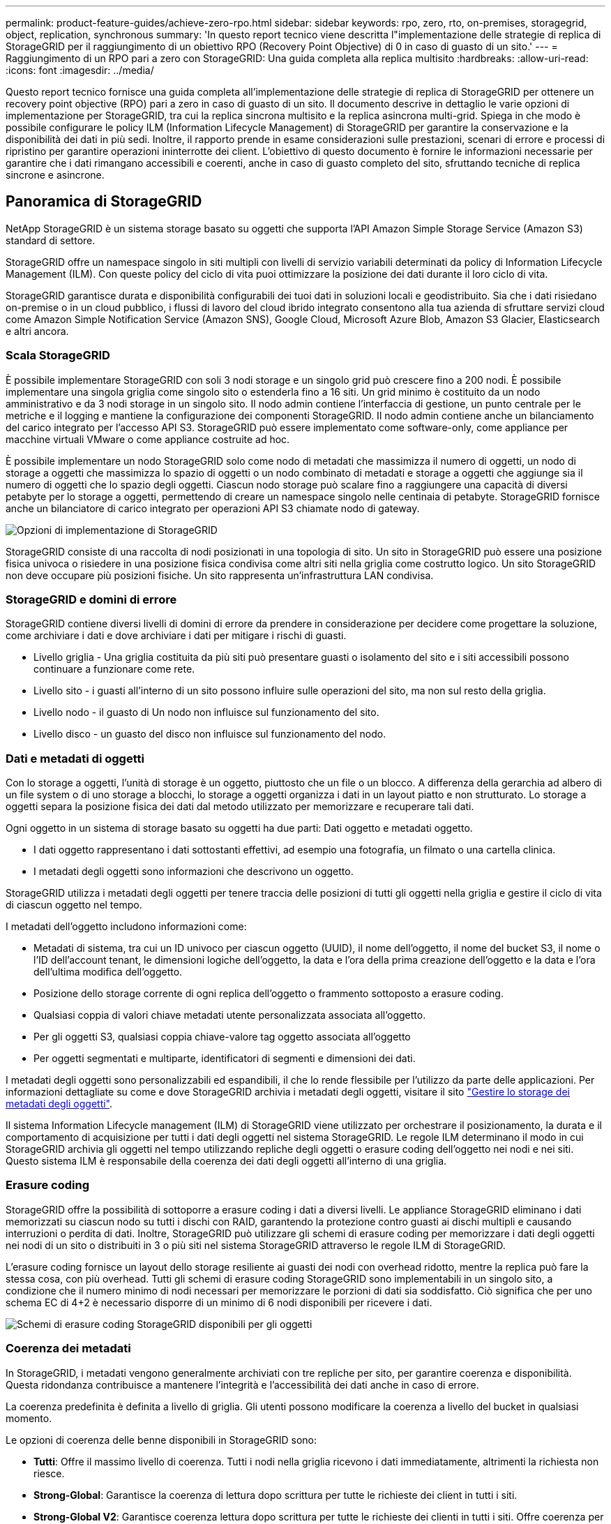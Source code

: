 ---
permalink: product-feature-guides/achieve-zero-rpo.html 
sidebar: sidebar 
keywords: rpo, zero, rto, on-premises, storagegrid, object, replication, synchronous 
summary: 'In questo report tecnico viene descritta l"implementazione delle strategie di replica di StorageGRID per il raggiungimento di un obiettivo RPO (Recovery Point Objective) di 0 in caso di guasto di un sito.' 
---
= Raggiungimento di un RPO pari a zero con StorageGRID: Una guida completa alla replica multisito
:hardbreaks:
:allow-uri-read: 
:icons: font
:imagesdir: ../media/


[role="lead"]
Questo report tecnico fornisce una guida completa all'implementazione delle strategie di replica di StorageGRID per ottenere un recovery point objective (RPO) pari a zero in caso di guasto di un sito. Il documento descrive in dettaglio le varie opzioni di implementazione per StorageGRID, tra cui la replica sincrona multisito e la replica asincrona multi-grid. Spiega in che modo è possibile configurare le policy ILM (Information Lifecycle Management) di StorageGRID per garantire la conservazione e la disponibilità dei dati in più sedi. Inoltre, il rapporto prende in esame considerazioni sulle prestazioni, scenari di errore e processi di ripristino per garantire operazioni ininterrotte dei client. L'obiettivo di questo documento è fornire le informazioni necessarie per garantire che i dati rimangano accessibili e coerenti, anche in caso di guasto completo del sito, sfruttando tecniche di replica sincrone e asincrone.



== Panoramica di StorageGRID

NetApp StorageGRID è un sistema storage basato su oggetti che supporta l'API Amazon Simple Storage Service (Amazon S3) standard di settore.

StorageGRID offre un namespace singolo in siti multipli con livelli di servizio variabili determinati da policy di Information Lifecycle Management (ILM). Con queste policy del ciclo di vita puoi ottimizzare la posizione dei dati durante il loro ciclo di vita.

StorageGRID garantisce durata e disponibilità configurabili dei tuoi dati in soluzioni locali e geodistribuito. Sia che i dati risiedano on-premise o in un cloud pubblico, i flussi di lavoro del cloud ibrido integrato consentono alla tua azienda di sfruttare servizi cloud come Amazon Simple Notification Service (Amazon SNS), Google Cloud, Microsoft Azure Blob, Amazon S3 Glacier, Elasticsearch e altri ancora.



=== Scala StorageGRID

È possibile implementare StorageGRID con soli 3 nodi storage e un singolo grid può crescere fino a 200 nodi. È possibile implementare una singola griglia come singolo sito o estenderla fino a 16 siti. Un grid minimo è costituito da un nodo amministrativo e da 3 nodi storage in un singolo sito. Il nodo admin contiene l'interfaccia di gestione, un punto centrale per le metriche e il logging e mantiene la configurazione dei componenti StorageGRID. Il nodo admin contiene anche un bilanciamento del carico integrato per l'accesso API S3. StorageGRID può essere implementato come software-only, come appliance per macchine virtuali VMware o come appliance costruite ad hoc.

È possibile implementare un nodo StorageGRID solo come nodo di metadati che massimizza il numero di oggetti, un nodo di storage a oggetti che massimizza lo spazio di oggetti o un nodo combinato di metadati e storage a oggetti che aggiunge sia il numero di oggetti che lo spazio degli oggetti. Ciascun nodo storage può scalare fino a raggiungere una capacità di diversi petabyte per lo storage a oggetti, permettendo di creare un namespace singolo nelle centinaia di petabyte. StorageGRID fornisce anche un bilanciatore di carico integrato per operazioni API S3 chiamate nodo di gateway.

image:zero-rpo/delivery-paths.png["Opzioni di implementazione di StorageGRID"]

StorageGRID consiste di una raccolta di nodi posizionati in una topologia di sito. Un sito in StorageGRID può essere una posizione fisica univoca o risiedere in una posizione fisica condivisa come altri siti nella griglia come costrutto logico. Un sito StorageGRID non deve occupare più posizioni fisiche. Un sito rappresenta un'infrastruttura LAN condivisa.



=== StorageGRID e domini di errore

StorageGRID contiene diversi livelli di domini di errore da prendere in considerazione per decidere come progettare la soluzione, come archiviare i dati e dove archiviare i dati per mitigare i rischi di guasti.

* Livello griglia - Una griglia costituita da più siti può presentare guasti o isolamento del sito e i siti accessibili possono continuare a funzionare come rete.
* Livello sito - i guasti all'interno di un sito possono influire sulle operazioni del sito, ma non sul resto della griglia.
* Livello nodo - il guasto di Un nodo non influisce sul funzionamento del sito.
* Livello disco - un guasto del disco non influisce sul funzionamento del nodo.




=== Dati e metadati di oggetti

Con lo storage a oggetti, l'unità di storage è un oggetto, piuttosto che un file o un blocco. A differenza della gerarchia ad albero di un file system o di uno storage a blocchi, lo storage a oggetti organizza i dati in un layout piatto e non strutturato. Lo storage a oggetti separa la posizione fisica dei dati dal metodo utilizzato per memorizzare e recuperare tali dati.

Ogni oggetto in un sistema di storage basato su oggetti ha due parti: Dati oggetto e metadati oggetto.

* I dati oggetto rappresentano i dati sottostanti effettivi, ad esempio una fotografia, un filmato o una cartella clinica.
* I metadati degli oggetti sono informazioni che descrivono un oggetto.


StorageGRID utilizza i metadati degli oggetti per tenere traccia delle posizioni di tutti gli oggetti nella griglia e gestire il ciclo di vita di ciascun oggetto nel tempo.

I metadati dell'oggetto includono informazioni come:

* Metadati di sistema, tra cui un ID univoco per ciascun oggetto (UUID), il nome dell'oggetto, il nome del bucket S3, il nome o l'ID dell'account tenant, le dimensioni logiche dell'oggetto, la data e l'ora della prima creazione dell'oggetto e la data e l'ora dell'ultima modifica dell'oggetto.
* Posizione dello storage corrente di ogni replica dell'oggetto o frammento sottoposto a erasure coding.
* Qualsiasi coppia di valori chiave metadati utente personalizzata associata all'oggetto.
* Per gli oggetti S3, qualsiasi coppia chiave-valore tag oggetto associata all'oggetto
* Per oggetti segmentati e multiparte, identificatori di segmenti e dimensioni dei dati.


I metadati degli oggetti sono personalizzabili ed espandibili, il che lo rende flessibile per l'utilizzo da parte delle applicazioni. Per informazioni dettagliate su come e dove StorageGRID archivia i metadati degli oggetti, visitare il sito https://docs.netapp.com/us-en/storagegrid/admin/managing-object-metadata-storage.html["Gestire lo storage dei metadati degli oggetti"].

Il sistema Information Lifecycle management (ILM) di StorageGRID viene utilizzato per orchestrare il posizionamento, la durata e il comportamento di acquisizione per tutti i dati degli oggetti nel sistema StorageGRID. Le regole ILM determinano il modo in cui StorageGRID archivia gli oggetti nel tempo utilizzando repliche degli oggetti o erasure coding dell'oggetto nei nodi e nei siti. Questo sistema ILM è responsabile della coerenza dei dati degli oggetti all'interno di una griglia.



=== Erasure coding

StorageGRID offre la possibilità di sottoporre a erasure coding i dati a diversi livelli. Le appliance StorageGRID eliminano i dati memorizzati su ciascun nodo su tutti i dischi con RAID, garantendo la protezione contro guasti ai dischi multipli e causando interruzioni o perdita di dati. Inoltre, StorageGRID può utilizzare gli schemi di erasure coding per memorizzare i dati degli oggetti nei nodi di un sito o distribuiti in 3 o più siti nel sistema StorageGRID attraverso le regole ILM di StorageGRID.

L'erasure coding fornisce un layout dello storage resiliente ai guasti dei nodi con overhead ridotto, mentre la replica può fare la stessa cosa, con più overhead. Tutti gli schemi di erasure coding StorageGRID sono implementabili in un singolo sito, a condizione che il numero minimo di nodi necessari per memorizzare le porzioni di dati sia soddisfatto. Ciò significa che per uno schema EC di 4+2 è necessario disporre di un minimo di 6 nodi disponibili per ricevere i dati.

image:zero-rpo/ec-schemes.png["Schemi di erasure coding StorageGRID disponibili per gli oggetti"]



=== Coerenza dei metadati

In StorageGRID, i metadati vengono generalmente archiviati con tre repliche per sito, per garantire coerenza e disponibilità. Questa ridondanza contribuisce a mantenere l'integrità e l'accessibilità dei dati anche in caso di errore.

La coerenza predefinita è definita a livello di griglia. Gli utenti possono modificare la coerenza a livello del bucket in qualsiasi momento.

Le opzioni di coerenza delle benne disponibili in StorageGRID sono:

* *Tutti*: Offre il massimo livello di coerenza. Tutti i nodi nella griglia ricevono i dati immediatamente, altrimenti la richiesta non riesce.
* *Strong-Global*: Garantisce la coerenza di lettura dopo scrittura per tutte le richieste dei client in tutti i siti.
* *Strong-Global V2*: Garantisce coerenza lettura dopo scrittura per tutte le richieste dei clienti in tutti i siti. Offre coerenza per nodi multipli o anche un guasto del sito, se si raggiunge il quorum di replica dei metadati. Ad esempio, è necessario eseguire un minimo di 5 repliche da una griglia a 3 siti con un massimo di 3 repliche all'interno di un sito.
* *Strong-Site*: Garantisce la coerenza di lettura dopo scrittura per tutte le richieste dei client all'interno di un sito.
* *Read-after-new-write*(default): Fornisce coerenza lettura-dopo-scrittura per nuovi oggetti ed eventuale coerenza per gli aggiornamenti degli oggetti. Offre alta disponibilità e garanzie di protezione dei dati. Consigliato per la maggior parte dei casi.
* *Available*: Fornisce una coerenza finale sia per i nuovi oggetti che per gli aggiornamenti degli oggetti. Per i bucket S3, utilizzare solo se necessario (ad esempio, per un bucket che contiene valori di log che vengono raramente letti o per operazioni HEAD o GET su chiavi che non esistono). Non supportato per i bucket S3 FabricPool.




=== Coerenza dei dati degli oggetti

Mentre i metadati vengono replicati automaticamente all'interno e tra i siti, spetta a te prendere decisioni sul posizionamento dello storage dei dati a oggetti. I dati degli oggetti possono essere memorizzati in repliche all'interno e tra i siti, con erasure coding all'interno o tra i siti, o in una combinazione o repliche e schemi di storage con erasure coding. Le regole ILM possono essere applicate a tutti gli oggetti o filtrate per applicarsi solo a determinati oggetti, bucket o tenant. Le regole ILM definiscono il modo in cui gli oggetti vengono memorizzati, le repliche e/o il erasure coding, la durata della memorizzazione degli oggetti in tali posizioni, se il numero di repliche o lo schema di erasure coding deve cambiare o se le posizioni devono cambiare nel tempo.

Ogni regola ILM verrà configurata con uno dei tre comportamenti di acquisizione per la protezione degli oggetti: Dual commit, balanced o Strict.

L'opzione dual commit consente di eseguire immediatamente due copie su due nodi di storage diversi nella griglia, restituendo la richiesta al client con esito positivo. La selezione del nodo tenterà all'interno del sito della richiesta, ma in alcune circostanze potrebbe utilizzare i nodi di un altro sito. L'oggetto viene aggiunto alla coda ILM da valutare e posizionato in base alle regole ILM.

L'opzione Balanced valuta immediatamente l'oggetto rispetto al criterio ILM e posiziona l'oggetto in modo sincrono prima che la richiesta venga restituita correttamente al client. Se non è possibile soddisfare immediatamente la regola ILM a causa di un'interruzione del servizio o di uno storage non adeguato per soddisfare i requisiti di posizionamento, verrà utilizzato il dual commit. Una volta risolto il problema, ILM posizionerà automaticamente l'oggetto in base alla regola definita.

L'opzione Strict valuta immediatamente l'oggetto rispetto al criterio ILM e posiziona l'oggetto in modo sincrono prima che la richiesta venga restituita correttamente al client. Se non è possibile soddisfare immediatamente la regola ILM a causa di un'interruzione o di uno storage inadeguato per soddisfare i requisiti di posizionamento, la richiesta non viene accettata e il client deve riprovare.



=== Bilanciamento del carico

StorageGRID può essere implementato con accesso client tramite i nodi gateway integrati, un bilanciatore di carico esterno di 3^e^ parti, round robin DNS o direttamente in un nodo storage. È possibile implementare diversi nodi di gateway in un sito e configurarli in gruppi a disponibilità elevata per offrire failover e failback automatici in caso di black-out di un nodo di gateway. È possibile combinare metodi di bilanciamento del carico in una soluzione per fornire un unico punto di accesso per tutti i siti in una soluzione.

Per impostazione predefinita, i nodi di gateway bilanciano il carico tra i nodi storage nel sito in cui si trova il nodo gateway. StorageGRID può essere configurato in modo da consentire ai nodi di gateway di bilanciare il carico utilizzando nodi da più siti. Questa configurazione aggiungerebbe la latenza tra questi siti alla latenza di risposta alle richieste del client. Questa impostazione deve essere configurata solo se la latenza totale è accettabile per i client.



== Come ottenere un RPO pari a zero con StorageGRID

Per raggiungere l'obiettivo RPO (Recovery Point Objective) zero in un sistema storage a oggetti, è fondamentale che al momento del guasto:

* Sia i metadati che i contenuti degli oggetti sono sincronizzati e considerati coerenti
* I contenuti degli oggetti rimangono accessibili nonostante il guasto.


Per un'implementazione multi-sito, strong Global V2 è il modello di coerenza preferito per garantire che i metadati siano sincronizzati in tutti i siti, il che lo rende essenziale per soddisfare il requisito di RPO pari a zero.

Gli oggetti nel sistema storage sono archiviati in base alle regole ILM (Information Lifecycle Management), che stabiliscono come e dove i dati vengono archiviati per tutto il loro ciclo di vita. Per la replica sincrona si può considerare tra esecuzione rigorosa o esecuzione bilanciata.

* Per un RPO pari a zero è necessaria un'esecuzione rigorosa di queste regole ILM, in quanto assicura che gli oggetti vengano posizionati nelle posizioni definite senza alcun ritardo o fallback, mantenendo la disponibilità e la coerenza dei dati.
* Il comportamento di acquisizione ILM di StorageGRID offre un equilibrio tra alta disponibilità e resilienza, consentendo agli utenti di continuare ad acquisire i dati anche in caso di guasto del sito.


In alternativa, è possibile ottenere un RTO di zero con una combinazione di bilanciamento del carico locale e globale. Per garantire un accesso ininterrotto ai client è necessario il bilanciamento del carico delle richieste dei client. Una soluzione StorageGRID può contenere molti nodi di gateway e gruppi di alta disponibilità in ogni sito. Per fornire accesso ininterrotto ai client di qualsiasi sito, anche in caso di guasti, è necessario configurare una soluzione di bilanciamento del carico esterna in combinazione con i nodi di gateway StorageGRID. Configurare i gruppi di high Availability del nodo gateway che gestiscono il carico all'interno di ogni sito e utilizzare il bilanciamento del carico esterno per bilanciare il carico tra i gruppi di high Availability. Il bilanciamento del carico esterno deve essere configurato per eseguire un controllo di integrità per garantire che le richieste vengano inviate solo ai siti operativi. Per ulteriori informazioni sul bilanciamento del carico con StorageGRID, vedere https://www.netapp.com/media/17068-tr4626.pdf["Report tecnico per il bilanciamento del carico di StorageGRID"] .



== Implementazioni sincrone in siti multipli

*Soluzioni multisito:* StorageGRID consente di replicare gli oggetti su più siti all'interno della griglia in modo sincrono. Impostando le regole ILM (Information Lifecycle Management) con comportamento equilibrato o rigoroso, gli oggetti vengono posizionati immediatamente nelle posizioni specificate. La configurazione del livello di coerenza del bucket su strong Global v2 garantirà anche la replica sincrona dei metadati. StorageGRID utilizza un singolo Global namespace, archiviando le posizioni di posizionamento degli oggetti come metadati, in modo che ogni nodo sappia dove sono situate tutte le copie o i componenti con erasure coding. Se un oggetto non può essere recuperato dal sito in cui è stata effettuata la richiesta, verrà recuperato automaticamente da un sito remoto senza richiedere le procedure di failover.

Una volta risolto il problema, non è necessario alcun intervento di failback manuale. Le performance di replica dipendono dal sito con il throughput di rete più basso, la latenza più alta e le performance più basse. Le prestazioni di un sito si basano sul numero di nodi, sul numero di core della CPU e sulla velocità, sulla memoria, sulla quantità di unità e sui tipi di unità.

*Soluzioni multi-grid:* StorageGRID è in grado di replicare tenant, utenti e bucket tra più sistemi StorageGRID utilizzando la replica cross-grid (CGR, Cross-Grid Replication). CGR può estendere i dati selezionati a più di 16 siti, aumentare la capacità utilizzabile dell'archivio di oggetti e fornire il disaster recovery. La replica dei bucket con CGR include oggetti, versioni degli oggetti e metadati e può essere bidirezionale o unidirezionale. L'RPO (Recovery Point Objective) dipende dalle prestazioni di ogni sistema StorageGRID e dalle connessioni di rete tra di essi.

*Sommario:*

* La replica intra-grid include una replica sincrona e asincrona, configurabile tramite comportamento di acquisizione ILM e controllo della coerenza dei metadati.
* La replica inter-grid è solo asincrona.




== Distribuzione multisito Single Grid

Nei seguenti scenari le soluzioni StorageGRID sono configurate con un bilanciatore di carico esterno opzionale che gestisce le richieste ai gruppi ad alta disponibilità del bilanciatore di carico integrato. In questo modo si otterrà un RTO di zero oltre a un RPO pari a zero. ILM è configurato con protezione di acquisizione bilanciata per il posizionamento sincrono. Ogni bucket è configurato con il forte modello globale di coerenza v2 per griglie di 3 o più siti e con una forte coerenza globale per meno di 3 siti.

In una soluzione StorageGRID con due siti ci sono almeno due repliche o 3 pezzi EC di ogni oggetto e 6 repliche di tutti i metadati. In caso di errore, gli aggiornamenti dal black-out vengono sincronizzati automaticamente con il sito/i nodi ripristinati. Con solo 2 siti è improbabile che raggiunga un RPO pari a zero negli scenari di guasto oltre alla perdita dell'intero sito.

image:zero-rpo/2-site.png["Sistema StorageGRID a due siti"]

In una soluzione StorageGRID di tre o più siti ci sono almeno 3 repliche o 3 pezzi EC di ogni oggetto e 9 repliche di tutti i metadati. In caso di errore, gli aggiornamenti dal black-out vengono sincronizzati automaticamente con il sito/i nodi ripristinati. Con tre o più siti è possibile ottenere un RPO pari a zero.

image:zero-rpo/3-site.png["Sistema StorageGRID a tre siti"]

Scenari di guasti su più siti

[cols="34%,33%,33%"]
|===
| Guasto | Esito a 2 siti | risultato di 3 o più siti 


| Guasto al disco a nodo singolo | Ogni appliance utilizza gruppi di dischi multipli e può sostenere almeno 1 dischi per gruppo di guasti senza interruzioni o perdita di dati. | Ogni appliance utilizza gruppi di dischi multipli e può sostenere almeno 1 dischi per gruppo di guasti senza interruzioni o perdita di dati. 


| Guasto a un singolo nodo in un sito | Nessuna interruzione delle operazioni o perdita di dati. | Nessuna interruzione delle operazioni o perdita di dati. 


| Guasto a più nodi in un solo sito  a| 
Interruzione delle operazioni dei client dirette a questo sito senza perdita di dati.

Le operazioni dirette all'altro sito rimangono senza interruzioni e non perdono dati.
| Le operazioni vengono dirette a tutti gli altri siti mantenendo interruzioni e senza perdita di dati. 


| Guasto a nodo singolo in più siti  a| 
Nessuna interruzione o perdita di dati se:

* Nella griglia esiste almeno una singola replica
* Nella griglia sono presenti frammenti EC sufficienti


Operazioni interrotte e rischio di perdita di dati se:

* Nessuna replica esistente
* Presenza di mandrini EC insufficienti

 a| 
Nessuna interruzione o perdita di dati se:

* Nella griglia esiste almeno una singola replica
* Nella griglia sono presenti frammenti EC sufficienti


Operazioni interrotte e rischio di perdita di dati se:

* Nessuna replica esistente
* Non esistono chucks EC sufficienti per recuperare l'oggetto




| Guasto a un singolo sito | le operazioni del client verranno interrotte fino a quando l'errore non viene risolto, oppure finché la coerenza del bucket non viene ridotta a un sito sicuro o inferiore per garantire il successo delle operazioni senza alcuna perdita di dati. | Nessuna interruzione delle operazioni o perdita di dati. 


| Guasti a un singolo sito e a un nodo singolo | le operazioni del client verranno interrotte fino a quando il guasto non viene risolto o la coerenza del bucket viene ridotta a lettura dopo nuova scrittura o a un livello inferiore per consentire la riuscita delle operazioni e l'eventuale perdita di dati. | Nessuna interruzione delle operazioni o perdita di dati. 


| Singolo sito più un nodo da ciascun sito rimanente | le operazioni del client verranno interrotte fino a quando il guasto non viene risolto o la coerenza del bucket viene ridotta a lettura dopo nuova scrittura o a un livello inferiore per consentire la riuscita delle operazioni e l'eventuale perdita di dati. | Le operazioni verranno interrotte se non è possibile soddisfare il quorum della replica dei metadati e la possibile perdita di dati. 


| Guasto multi-sito | Nessun sito operativo resterà in gioco se non sarà possibile ripristinare completamente almeno 1 sito. | Le operazioni verranno interrotte se non è possibile soddisfare il quorum della replica dei metadati. Nessuna perdita di dati finché rimane almeno 1 sito. 


| Isolamento della rete di un sito | le operazioni del client verranno interrotte fino a quando l'errore non viene risolto, oppure finché la coerenza del bucket non viene ridotta a un sito sicuro o inferiore per garantire il successo delle operazioni, senza tuttavia alcuna perdita di dati  a| 
Le operazioni verranno interrotte per il sito isolato, senza alcuna perdita di dati

Nessuna interruzione delle operazioni nei siti rimanenti e nessuna perdita di dati

|===


== Distribuzione multi-sito multi-grid

Per aggiungere un ulteriore livello di ridondanza, questo scenario prevede l'utilizzo di due cluster StorageGRID e la replica cross-grid per mantenerli sincronizzati. Per questa soluzione ogni cluster StorageGRID avrà tre siti. Saranno utilizzati due siti per lo storage a oggetti e i metadati, mentre il terzo sito sarà utilizzato esclusivamente per i metadati. Entrambi i sistemi verranno configurati con una regola ILM bilanciata per memorizzare in modo sincrono gli oggetti utilizzando l'erasure coding in ciascuno dei due siti di dati. I bucket verranno configurati con il forte modello di coerenza globale v2. Ogni griglia verrà configurata con replica cross-grid bidirezionale su ogni bucket. In questo modo viene eseguita la replica asincrona tra le regioni. In via opzionale, è possibile implementare un bilanciamento del carico globale per gestire le richieste ai gruppi ad alta disponibilità del bilanciatore del carico integrato di entrambi i sistemi StorageGRID per raggiungere un RPO pari a zero.

La soluzione utilizzerà quattro posizioni equamente suddivise in due regioni. La regione 1 conterrà i 2 siti di memorizzazione della griglia 1 come griglia primaria della regione e il sito di metadati della griglia 2. La regione 2 conterrà i 2 siti di memorizzazione della griglia 2 come griglia primaria della regione e il sito di metadati della griglia 1. In ogni regione la stessa posizione può ospitare il sito di archiviazione della griglia primaria della regione e il sito di sola metadati della griglia delle altre regioni. L'utilizzo dei soli nodi di metadati come il terzo sito fornirà la coerenza richiesta per i metadati, non duplicando lo storage degli oggetti in tale posizione.

image:zero-rpo/2x-grid-3-site.png["La soluzione multi-grid a quattro siti"]

Questa soluzione con quattro ubicazioni separate offre ridondanza completa di due sistemi StorageGRID separati che mantengono un RPO di 0 e sfrutteranno sia la replica sincrona multi-sito che la replica asincrona multi-grid. È possibile guastare qualsiasi sito mantenendo operazioni client senza interruzioni su entrambi i sistemi StorageGRID.

Questa soluzione prevede quattro copie sottoposte a erasure coding per ciascun oggetto e 18 repliche di tutti i metadati. Ciò consente più scenari di errore senza impatto sulle operazioni dei client. In caso di errore, gli aggiornamenti del ripristino dal black-out verranno sincronizzati automaticamente con il sito/i nodi guasti.

Scenari di guasto multisito e multi-grid

[cols="50%,50%"]
|===
| Guasto | Risultato 


| Guasto al disco a nodo singolo | Ogni appliance utilizza gruppi di dischi multipli e può sostenere almeno 1 dischi per gruppo di guasti senza interruzioni o perdita di dati. 


| Guasto a un singolo nodo in un sito in un grid | Nessuna interruzione delle operazioni o perdita di dati. 


| Guasto a un singolo nodo in un sito in ciascun grid | Nessuna interruzione delle operazioni o perdita di dati. 


| Guasto di più nodi in un sito in una griglia | Nessuna interruzione delle operazioni o perdita di dati. 


| Guasto a più nodi in un sito in ciascun grid | Nessuna interruzione delle operazioni o perdita di dati. 


| Guasto a un singolo nodo in più siti in un grid | Nessuna interruzione delle operazioni o perdita di dati. 


| Guasto a un singolo nodo in più siti in ciascun grid | Nessuna interruzione delle operazioni o perdita di dati. 


|  |  


| Guasto a un singolo sito in una griglia | Nessuna interruzione delle operazioni o perdita di dati. 


| Guasto a un singolo sito in ciascun grid | Nessuna interruzione delle operazioni o perdita di dati. 


| Guasti a un singolo sito e a un nodo in un grid | Nessuna interruzione delle operazioni o perdita di dati. 


| Singolo sito più un nodo da ciascun sito rimanente in un singolo grid | Nessuna interruzione delle operazioni o perdita di dati. 


|  |  


| Errore di singola posizione | Nessuna interruzione delle operazioni o perdita di dati. 


| Errore di singola posizione in ciascuna griglia DC1 e DC3  a| 
Le operazioni verranno interrotte fino a quando il guasto non verrà risolto o la coerenza del bucket non verrà ridotta; ogni grid avrà perso 2 siti

Tutti i dati sono ancora presenti in 2 postazioni



| Errore di singola posizione in ciascuna griglia DC1 e DC4 o DC2 e DC3 | Nessuna interruzione delle operazioni o perdita di dati. 


| Errore di singola posizione in ciascuna griglia DC2 e DC4 | Nessuna interruzione delle operazioni o perdita di dati. 


|  |  


| Isolamento della rete di un sito  a| 
Le operazioni per il sito isolato verranno interrotte, ma nessun dato andrà perso

Nessuna interruzione delle operazioni nei siti rimanenti o perdita di dati.

|===


== Conclusione

L'obiettivo di zero recovery point objective (RPO) con StorageGRID è un obiettivo critico per garantire la conservazione e la disponibilità dei dati in caso di guasti del sito. Sfruttando le solide strategie di replica di StorageGRID, tra cui la replica sincrona multisito e la replica asincrona multi-grid, le organizzazioni possono mantenere operazioni ininterrotte dei client e garantire la coerenza dei dati in più posizioni. L'implementazione delle policy ILM (Information Lifecycle Management) e l'utilizzo di nodi basati solo sui metadati migliorano ulteriormente la resilienza e le prestazioni del sistema. Con StorageGRID, le aziende possono gestire con sicurezza i propri dati, sapendo che rimangono accessibili e coerenti anche in caso di complessi scenari di guasto. Questo approccio completo alla gestione e alla replica dei dati sottolinea l'importanza di una pianificazione e di un'esecuzione meticolose per il raggiungimento di un RPO pari a zero e la salvaguardia di informazioni preziose.
